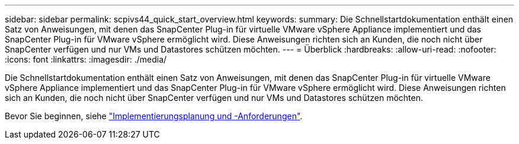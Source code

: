 ---
sidebar: sidebar 
permalink: scpivs44_quick_start_overview.html 
keywords:  
summary: Die Schnellstartdokumentation enthält einen Satz von Anweisungen, mit denen das SnapCenter Plug-in für virtuelle VMware vSphere Appliance implementiert und das SnapCenter Plug-in für VMware vSphere ermöglicht wird. Diese Anweisungen richten sich an Kunden, die noch nicht über SnapCenter verfügen und nur VMs und Datastores schützen möchten. 
---
= Überblick
:hardbreaks:
:allow-uri-read: 
:nofooter: 
:icons: font
:linkattrs: 
:imagesdir: ./media/


[role="lead"]
Die Schnellstartdokumentation enthält einen Satz von Anweisungen, mit denen das SnapCenter Plug-in für virtuelle VMware vSphere Appliance implementiert und das SnapCenter Plug-in für VMware vSphere ermöglicht wird. Diese Anweisungen richten sich an Kunden, die noch nicht über SnapCenter verfügen und nur VMs und Datastores schützen möchten.

Bevor Sie beginnen, siehe link:scpivs44_deployment_planning_and_requirements.html["Implementierungsplanung und -Anforderungen"].

